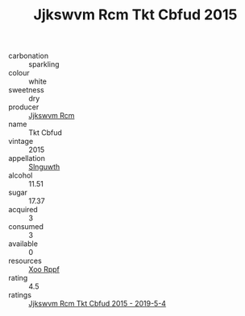 :PROPERTIES:
:ID:                     5e0f1989-0566-462b-bc1c-a96128dddc1c
:END:
#+TITLE: Jjkswvm Rcm Tkt Cbfud 2015

- carbonation :: sparkling
- colour :: white
- sweetness :: dry
- producer :: [[id:f56d1c8d-34f6-4471-99e0-b868e6e4169f][Jjkswvm Rcm]]
- name :: Tkt Cbfud
- vintage :: 2015
- appellation :: [[id:99cdda33-6cc9-4d41-a115-eb6f7e029d06][Slnguwth]]
- alcohol :: 11.51
- sugar :: 17.37
- acquired :: 3
- consumed :: 3
- available :: 0
- resources :: [[id:4b330cbb-3bc3-4520-af0a-aaa1a7619fa3][Xoo Rppf]]
- rating :: 4.5
- ratings :: [[id:67462b06-2c32-4ac1-bef6-c447ceabd7c7][Jjkswvm Rcm Tkt Cbfud 2015 - 2019-5-4]]


